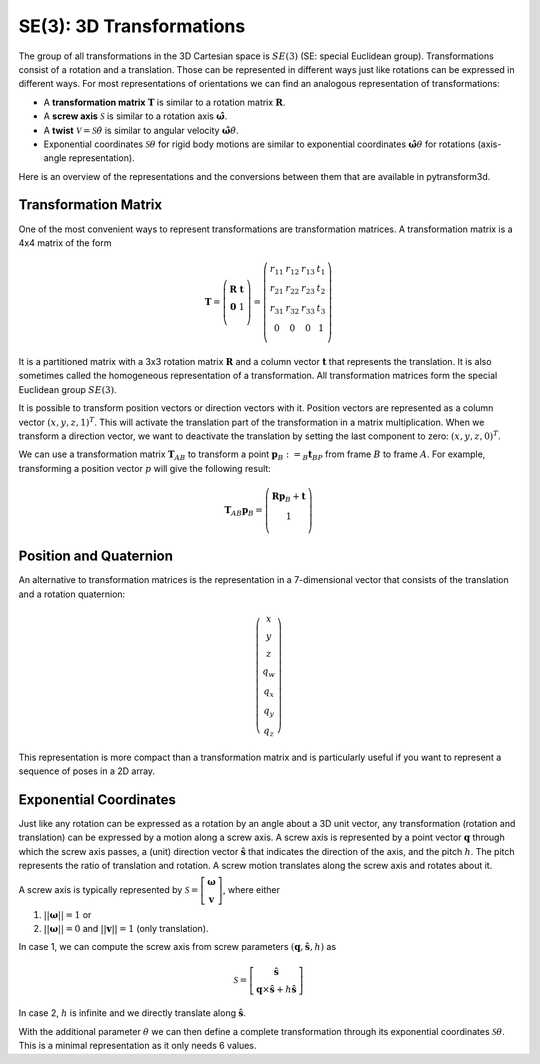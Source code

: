 =========================
SE(3): 3D Transformations
=========================

The group of all transformations in the 3D Cartesian space is :math:`SE(3)`
(SE: special Euclidean group).
Transformations consist of a rotation and a translation. Those can be
represented in different ways just like rotations can be expressed
in different ways. For most representations of orientations we can find
an analogous representation of transformations:

* A **transformation matrix** :math:`\boldsymbol T` is similar to a rotation
  matrix :math:`\boldsymbol R`.
* A **screw axis** :math:`\mathcal S` is similar to a rotation axis
  :math:`\hat{\boldsymbol{\omega}}`.
* A **twist** :math:`\mathcal V = \mathcal{S} \dot{\theta}` is similar to
  angular velocity :math:`\hat{\boldsymbol{\omega}} \dot{\theta}`.
* Exponential coordinates :math:`\mathcal{S} \theta` for rigid body motions
  are similar to exponential coordinates
  :math:`\hat{\boldsymbol{\omega}} \theta` for rotations (axis-angle
  representation).

Here is an overview of the representations and the conversions between them
that are available in pytransform3d.

.. image:: _static/transformations.svg
   :alt: Transformations
   :align: center

---------------------
Transformation Matrix
---------------------

One of the most convenient ways to represent transformations are
transformation matrices. A transformation matrix is a 4x4 matrix of
the form

.. math::

    \boldsymbol T =
    \left( \begin{array}{cc}
        \boldsymbol R & \boldsymbol t\\
        \boldsymbol 0 & 1\\
    \end{array} \right)
    =
    \left(
    \begin{matrix}
    r_{11} & r_{12} & r_{13} & t_1\\
    r_{21} & r_{22} & r_{23} & t_2\\
    r_{31} & r_{32} & r_{33} & t_3\\
    0 & 0 & 0 & 1\\
    \end{matrix}
    \right)

It is a partitioned matrix with a 3x3 rotation matrix :math:`\boldsymbol R`
and a column vector :math:`\boldsymbol t` that represents the translation.
It is also sometimes called the homogeneous representation of a transformation.
All transformation matrices form the special Euclidean group :math:`SE(3)`.

It is possible to transform position vectors or direction vectors with it.
Position vectors are represented as a column vector
:math:`\left( x,y,z,1 \right)^T`.
This will activate the translation part of the transformation in a matrix
multiplication. When we transform a direction vector, we want to deactivate
the translation by setting the last component to zero:
:math:`\left( x,y,z,0 \right)^T`.

We can use a transformation matrix :math:`\boldsymbol T_{AB}` to transform a
point :math:`\boldsymbol{p}_B := _B\boldsymbol{t}_{BP}` from frame :math:`B`
to frame :math:`A`. For example, transforming a position vector :math:`p`
will give the following result:

.. math::

    \boldsymbol T_{AB} \boldsymbol p_B =
    \left( \begin{array}{c}
        \boldsymbol R \boldsymbol p_B + \boldsymbol t\\
        1\\
    \end{array} \right)

-----------------------
Position and Quaternion
-----------------------

An alternative to transformation matrices is the representation in a
7-dimensional vector that consists of the translation and a rotation
quaternion:

.. math::

    \left( \begin{array}{c}
        x\\y\\z\\q_w\\q_x\\q_y\\q_z
    \end{array} \right)

This representation is more compact than a transformation matrix and is
particularly useful if you want to represent a sequence of poses in
a 2D array.

-----------------------
Exponential Coordinates
-----------------------

Just like any rotation can be expressed as a rotation by an angle about a
3D unit vector, any transformation (rotation and translation) can be expressed
by a motion along a screw axis. A screw axis is represented by a point vector
:math:`\boldsymbol{q}` through which the screw axis passes, a (unit) direction
vector :math:`\hat{\boldsymbol{s}}` that indicates the direction of the axis,
and the pitch :math:`h`. The pitch represents the ratio of translation and
rotation. A screw motion translates along the screw axis and rotates about it.

.. image:: _static/screw_axis.svg
   :alt: Screw axis
   :width: 80%
   :align: center

A screw axis is typically represented by
:math:`\mathcal{S} = \left[\begin{array}{c}\boldsymbol{\omega}\\\boldsymbol{v}\end{array}\right]`,
where either

1. :math:`||\boldsymbol{\omega}|| = 1` or
2. :math:`||\boldsymbol{\omega}|| = 0` and :math:`||\boldsymbol{v}|| = 1`
   (only translation).

In case 1, we can compute the screw axis from screw parameters
:math:`(\boldsymbol{q}, \hat{\boldsymbol{s}}, h)` as

.. math::

    \mathcal{S} = \left[ \begin{array}{c}\hat{\boldsymbol{s}} \\ \boldsymbol{q} \times \hat{\boldsymbol{s}} + h \hat{\boldsymbol{s}}\end{array} \right]

In case 2, :math:`h` is infinite and we directly translate along :math:`\hat{\boldsymbol{s}}`.

With the additional parameter :math:`\theta` we can then define a complete
transformation through its exponential coordinates :math:`\mathcal{S} \theta`.
This is a minimal representation as it only needs 6 values.
